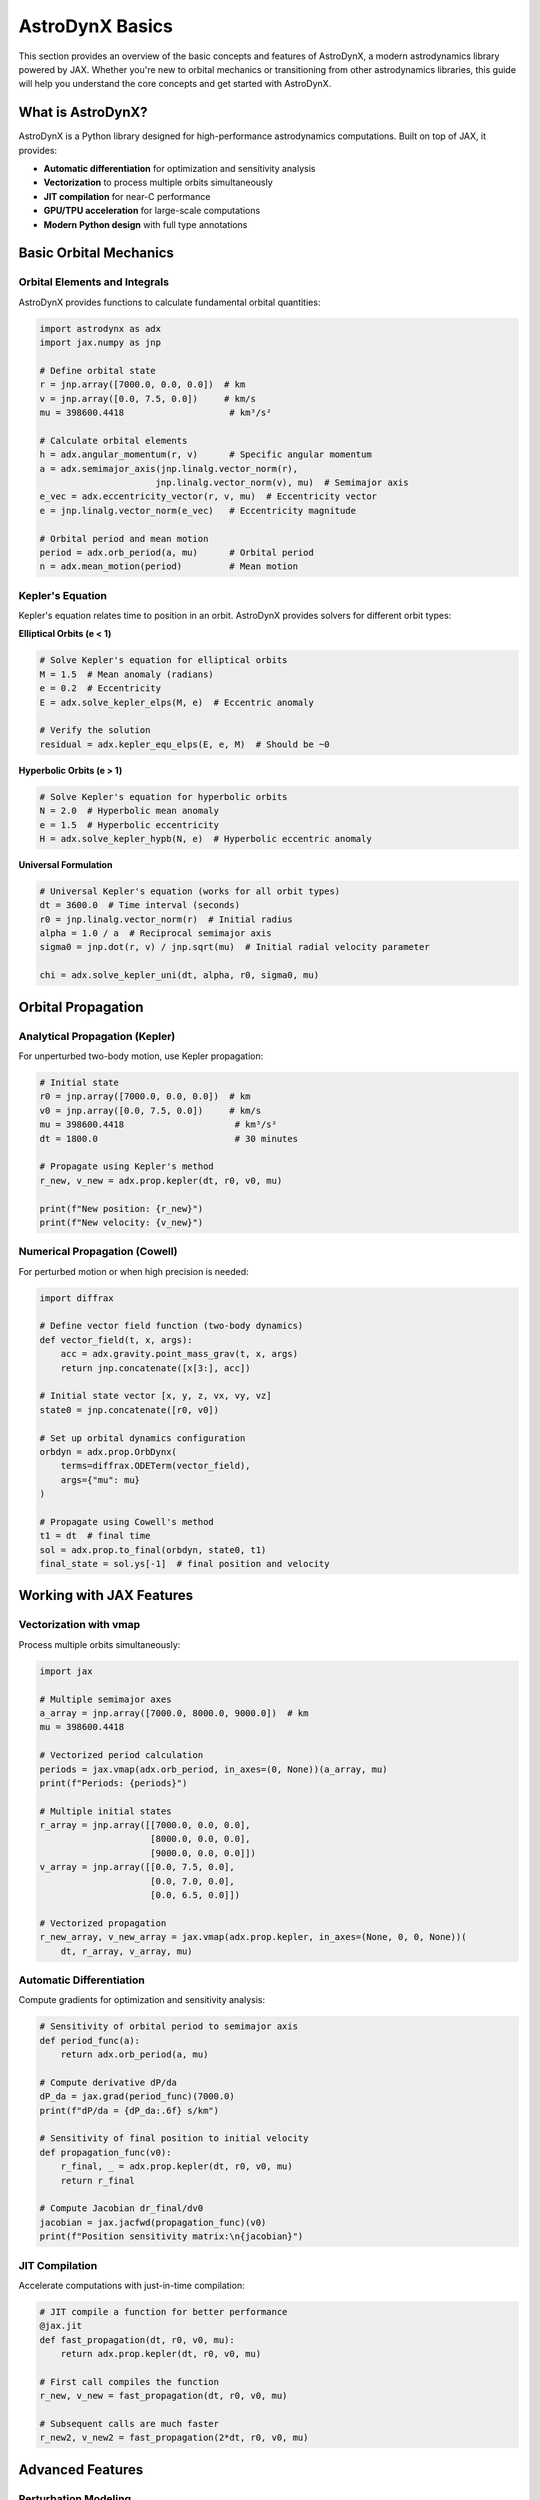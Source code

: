 .. _basics:

AstroDynX Basics
================

This section provides an overview of the basic concepts and features of AstroDynX, a modern astrodynamics library powered by JAX. Whether you're new to orbital mechanics or transitioning from other astrodynamics libraries, this guide will help you understand the core concepts and get started with AstroDynX.

What is AstroDynX?
------------------

AstroDynX is a Python library designed for high-performance astrodynamics computations. Built on top of JAX, it provides:

- **Automatic differentiation** for optimization and sensitivity analysis
- **Vectorization** to process multiple orbits simultaneously
- **JIT compilation** for near-C performance
- **GPU/TPU acceleration** for large-scale computations
- **Modern Python design** with full type annotations


Basic Orbital Mechanics
-----------------------

Orbital Elements and Integrals
~~~~~~~~~~~~~~~~~~~~~~~~~~~~~~~

AstroDynX provides functions to calculate fundamental orbital quantities:

.. code-block:: python

   import astrodynx as adx
   import jax.numpy as jnp

   # Define orbital state
   r = jnp.array([7000.0, 0.0, 0.0])  # km
   v = jnp.array([0.0, 7.5, 0.0])     # km/s
   mu = 398600.4418                    # km³/s²

   # Calculate orbital elements
   h = adx.angular_momentum(r, v)      # Specific angular momentum
   a = adx.semimajor_axis(jnp.linalg.vector_norm(r),
                         jnp.linalg.vector_norm(v), mu)  # Semimajor axis
   e_vec = adx.eccentricity_vector(r, v, mu)  # Eccentricity vector
   e = jnp.linalg.vector_norm(e_vec)   # Eccentricity magnitude

   # Orbital period and mean motion
   period = adx.orb_period(a, mu)      # Orbital period
   n = adx.mean_motion(period)         # Mean motion

Kepler's Equation
~~~~~~~~~~~~~~~~~

Kepler's equation relates time to position in an orbit. AstroDynX provides solvers for different orbit types:

**Elliptical Orbits (e < 1)**

.. code-block:: python

   # Solve Kepler's equation for elliptical orbits
   M = 1.5  # Mean anomaly (radians)
   e = 0.2  # Eccentricity
   E = adx.solve_kepler_elps(M, e)  # Eccentric anomaly

   # Verify the solution
   residual = adx.kepler_equ_elps(E, e, M)  # Should be ~0

**Hyperbolic Orbits (e > 1)**

.. code-block:: python

   # Solve Kepler's equation for hyperbolic orbits
   N = 2.0  # Hyperbolic mean anomaly
   e = 1.5  # Hyperbolic eccentricity
   H = adx.solve_kepler_hypb(N, e)  # Hyperbolic eccentric anomaly

**Universal Formulation**

.. code-block:: python

   # Universal Kepler's equation (works for all orbit types)
   dt = 3600.0  # Time interval (seconds)
   r0 = jnp.linalg.vector_norm(r)  # Initial radius
   alpha = 1.0 / a  # Reciprocal semimajor axis
   sigma0 = jnp.dot(r, v) / jnp.sqrt(mu)  # Initial radial velocity parameter

   chi = adx.solve_kepler_uni(dt, alpha, r0, sigma0, mu)

Orbital Propagation
-------------------

Analytical Propagation (Kepler)
~~~~~~~~~~~~~~~~~~~~~~~~~~~~~~~

For unperturbed two-body motion, use Kepler propagation:

.. code-block:: python

   # Initial state
   r0 = jnp.array([7000.0, 0.0, 0.0])  # km
   v0 = jnp.array([0.0, 7.5, 0.0])     # km/s
   mu = 398600.4418                     # km³/s²
   dt = 1800.0                          # 30 minutes

   # Propagate using Kepler's method
   r_new, v_new = adx.prop.kepler(dt, r0, v0, mu)

   print(f"New position: {r_new}")
   print(f"New velocity: {v_new}")

Numerical Propagation (Cowell)
~~~~~~~~~~~~~~~~~~~~~~~~~~~~~~

For perturbed motion or when high precision is needed:

.. code-block:: python

   import diffrax

   # Define vector field function (two-body dynamics)
   def vector_field(t, x, args):
       acc = adx.gravity.point_mass_grav(t, x, args)
       return jnp.concatenate([x[3:], acc])

   # Initial state vector [x, y, z, vx, vy, vz]
   state0 = jnp.concatenate([r0, v0])

   # Set up orbital dynamics configuration
   orbdyn = adx.prop.OrbDynx(
       terms=diffrax.ODETerm(vector_field),
       args={"mu": mu}
   )

   # Propagate using Cowell's method
   t1 = dt  # final time
   sol = adx.prop.to_final(orbdyn, state0, t1)
   final_state = sol.ys[-1]  # final position and velocity

Working with JAX Features
-------------------------

Vectorization with vmap
~~~~~~~~~~~~~~~~~~~~~~~

Process multiple orbits simultaneously:

.. code-block:: python

   import jax

   # Multiple semimajor axes
   a_array = jnp.array([7000.0, 8000.0, 9000.0])  # km
   mu = 398600.4418

   # Vectorized period calculation
   periods = jax.vmap(adx.orb_period, in_axes=(0, None))(a_array, mu)
   print(f"Periods: {periods}")

   # Multiple initial states
   r_array = jnp.array([[7000.0, 0.0, 0.0],
                        [8000.0, 0.0, 0.0],
                        [9000.0, 0.0, 0.0]])
   v_array = jnp.array([[0.0, 7.5, 0.0],
                        [0.0, 7.0, 0.0],
                        [0.0, 6.5, 0.0]])

   # Vectorized propagation
   r_new_array, v_new_array = jax.vmap(adx.prop.kepler, in_axes=(None, 0, 0, None))(
       dt, r_array, v_array, mu)

Automatic Differentiation
~~~~~~~~~~~~~~~~~~~~~~~~~

Compute gradients for optimization and sensitivity analysis:

.. code-block:: python

   # Sensitivity of orbital period to semimajor axis
   def period_func(a):
       return adx.orb_period(a, mu)

   # Compute derivative dP/da
   dP_da = jax.grad(period_func)(7000.0)
   print(f"dP/da = {dP_da:.6f} s/km")

   # Sensitivity of final position to initial velocity
   def propagation_func(v0):
       r_final, _ = adx.prop.kepler(dt, r0, v0, mu)
       return r_final

   # Compute Jacobian dr_final/dv0
   jacobian = jax.jacfwd(propagation_func)(v0)
   print(f"Position sensitivity matrix:\n{jacobian}")

JIT Compilation
~~~~~~~~~~~~~~~

Accelerate computations with just-in-time compilation:

.. code-block:: python

   # JIT compile a function for better performance
   @jax.jit
   def fast_propagation(dt, r0, v0, mu):
       return adx.prop.kepler(dt, r0, v0, mu)

   # First call compiles the function
   r_new, v_new = fast_propagation(dt, r0, v0, mu)

   # Subsequent calls are much faster
   r_new2, v_new2 = fast_propagation(2*dt, r0, v0, mu)

Advanced Features
-----------------

Perturbation Modeling
~~~~~~~~~~~~~~~~~~~~~

AstroDynX supports various perturbation models for more realistic orbital dynamics:

.. code-block:: python

   import diffrax

   # Define vector field with J2 gravitational perturbation
   def perturbed_vector_field(t, x, args):
       # Two-body acceleration
       acc = adx.gravity.point_mass_grav(t, x, args)

       # Add J2 perturbation
       acc += adx.gravity.j2_acc(t, x, args)

       return jnp.concatenate([x[3:], acc])

   # Set up orbital dynamics with perturbations
   orbdyn = adx.prop.OrbDynx(
       terms=diffrax.ODETerm(perturbed_vector_field),
       args={"mu": mu, "J2": 1e-3, "R_eq": 6378.0}  # Earth-like parameters
   )

Event Detection
~~~~~~~~~~~~~~~

Detect specific events during orbital propagation:

.. code-block:: python

   import diffrax

   # Use built-in radius event detection
   def vector_field_with_event(t, x, args):
       acc = adx.gravity.point_mass_grav(t, x, args)
       return jnp.concatenate([x[3:], acc])

   # Set up orbital dynamics with event detection
   orbdyn = adx.prop.OrbDynx(
       terms=diffrax.ODETerm(vector_field_with_event),
       args={"mu": mu, "rmin": 6400.0},  # Stop at 6400 km radius
       event=diffrax.Event(adx.events.radius_islow)
   )

   # Propagate until event occurs
   sol = adx.prop.adaptive_steps(orbdyn, state0, t1)
   # Integration stops when satellite reaches minimum radius

Coordinate Transformations
~~~~~~~~~~~~~~~~~~~~~~~~~~

Transform between different reference frames:

.. code-block:: python

   # Rotation about z-axis
   angle = jnp.pi / 4  # 45 degrees
   R_z = adx.utils.rotmat3dz(angle)

   # Transform position vector
   r_rotated = R_z @ r

   # Transform velocity vector
   v_rotated = R_z @ v

   # Other rotation matrices available:
   R_x = adx.utils.rotmat3dx(angle)  # Rotation about x-axis
   R_y = adx.utils.rotmat3dy(angle)  # Rotation about y-axis

Common Patterns and Best Practices
----------------------------------

Error Handling
~~~~~~~~~~~~~~

AstroDynX functions are designed to work with JAX's functional programming paradigm:

.. code-block:: python

   # Check for valid inputs
   def safe_propagation(dt, r0, v0, mu):
       # Ensure positive time step
       dt = jnp.abs(dt)

       # Ensure positive gravitational parameter
       mu = jnp.abs(mu)

       # Check for zero velocity (degenerate case)
       v_mag = jnp.linalg.vector_norm(v0)
       v0 = jnp.where(v_mag > 1e-12, v0, jnp.array([0.0, 1e-6, 0.0]))

       return adx.prop.kepler(dt, r0, v0, mu)

Performance Optimization
~~~~~~~~~~~~~~~~~~~~~~~~

Tips for optimal performance:

.. code-block:: python

   # 1. Use JIT compilation for repeated computations
   @jax.jit
   def optimized_function(inputs):
       # Your computation here
       pass

   # 2. Vectorize operations when possible
   vectorized_func = jax.vmap(single_orbit_func)

   # 3. Avoid Python loops in favor of JAX operations
   # Bad: Python loop
   results = []
   for i in range(n):
       result = some_function(data[i])
       results.append(result)

   # Good: Vectorized operation
   results = jax.vmap(some_function)(data)

Memory Management
~~~~~~~~~~~~~~~~~

JAX arrays are immutable, which affects memory usage patterns:

.. code-block:: python

   # Efficient: Reuse arrays when possible
   def efficient_computation(state_array):
       # Process all states at once
       return jax.vmap(process_single_state)(state_array)

   # Less efficient: Creating many intermediate arrays
   def inefficient_computation(state_array):
       results = []
       for state in state_array:
           result = process_single_state(state)
           results.append(result)  # Creates new arrays
       return jnp.array(results)

Common Gotchas
--------------

Unit Consistency
~~~~~~~~~~~~~~~~

Always ensure consistent units throughout your calculations:

.. code-block:: python

   # Good: Consistent units
   r_km = jnp.array([7000.0, 0.0, 0.0])  # km
   v_km_s = jnp.array([0.0, 7.5, 0.0])   # km/s
   mu_km3_s2 = 398600.4418               # km³/s²

   # Bad: Mixed units
   r_m = jnp.array([7000000.0, 0.0, 0.0])  # meters
   v_km_s = jnp.array([0.0, 7.5, 0.0])     # km/s (inconsistent!)
   mu_km3_s2 = 398600.4418                 # km³/s²

Array Shapes
~~~~~~~~~~~~

Be mindful of array broadcasting rules:

.. code-block:: python

   # Single orbit
   r = jnp.array([7000.0, 0.0, 0.0])  # Shape: (3,)
   v = jnp.array([0.0, 7.5, 0.0])     # Shape: (3,)

   # Multiple orbits
   r_multi = jnp.array([[7000.0, 0.0, 0.0],
                        [8000.0, 0.0, 0.0]])  # Shape: (2, 3)
   v_multi = jnp.array([[0.0, 7.5, 0.0],
                        [0.0, 7.0, 0.0]])     # Shape: (2, 3)

Numerical Precision
~~~~~~~~~~~~~~~~~~~

Be aware of floating-point precision limitations:

.. code-block:: python

   # For high-precision applications, consider using float64
   r = jnp.array([7000.0, 0.0, 0.0], dtype=jnp.float64)
   v = jnp.array([0.0, 7.5, 0.0], dtype=jnp.float64)

   # Check for numerical issues
   def check_orbit_validity(r, v, mu):
       energy = 0.5 * jnp.dot(v, v) - mu / jnp.linalg.vector_norm(r)
       h = adx.angular_momentum(r, v)
       h_mag = jnp.linalg.vector_norm(h)

       # Check for reasonable values
       assert jnp.isfinite(energy), "Energy is not finite"
       assert h_mag > 1e-12, "Angular momentum is too small"
       assert jnp.linalg.vector_norm(r) > 1e-6, "Position is too close to origin"

Next Steps
----------

Now that you understand the basics of AstroDynX, you can:

1. **Explore the tutorials** - Work through detailed examples in the :doc:`tutorials/index` section
2. **Check out examples** - See practical applications in the :doc:`examples/index` section
3. **Read the API documentation** - Get detailed information about all functions in :doc:`api/index`
4. **Contribute to the project** - Help improve AstroDynX by following the contribution guidelines

Key Resources
~~~~~~~~~~~~~

- **GitHub Repository**: https://github.com/adxorg/astrodynx
- **Documentation**: https://astrodynx.readthedocs.io/
- **JAX Documentation**: https://jax.readthedocs.io/
- **Issue Tracker**: https://github.com/adxorg/astrodynx/issues

.. tip::
   Start with simple two-body problems and gradually add complexity as you become more familiar with the library. The JAX ecosystem has excellent documentation and community support for advanced features.
